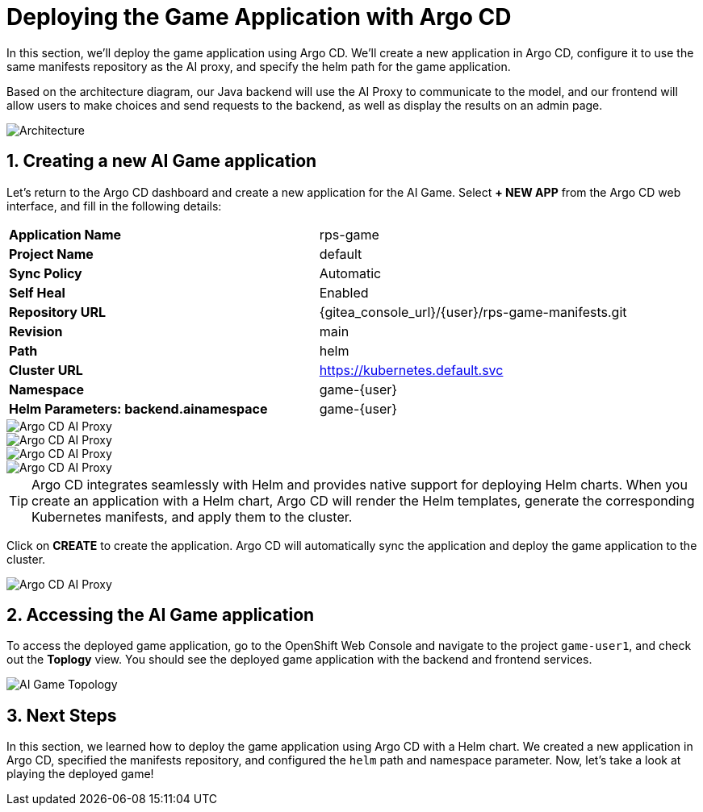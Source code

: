 # Deploying the Game Application with Argo CD
:imagesdir: ../assets/images
:sectnums:

In this section, we'll deploy the game application using Argo CD. We'll create a new application in Argo CD, configure it to use the same manifests repository as the AI proxy, and specify the helm path for the game application.

Based on the architecture diagram, our Java backend will use the AI Proxy to communicate to the model, and our frontend will allow users to make choices and send requests to the backend, as well as display the results on an admin page. 

image::roshambo-architecture.png[Architecture]

## Creating a new AI Game application

Let's return to the Argo CD dashboard and create a new application for the AI Game. Select *+ NEW APP* from the Argo CD web interface, and fill in the following details:

[cols="1,1"] 
|===
| *Application Name*
| rps-game
| *Project Name*
| default
| *Sync Policy*
| Automatic
| *Self Heal*
| Enabled
| *Repository URL*
| {gitea_console_url}/{user}/rps-game-manifests.git
| *Revision*
| main
| *Path*
| helm
| *Cluster URL*
| https://kubernetes.default.svc
| *Namespace*
| game-{user}
| *Helm Parameters: backend.ainamespace*
| game-{user}
|===

image::openshift-ai-argocd-ai-game.png[Argo CD AI Proxy]
image::openshift-ai-argocd-ai-game-2.png[Argo CD AI Proxy]
image::openshift-ai-argocd-ai-game-3.png[Argo CD AI Proxy]
image::openshift-ai-argocd-ai-game-4.png[Argo CD AI Proxy]

TIP: Argo CD integrates seamlessly with Helm and provides native support for deploying Helm charts. When you create an application with a Helm chart, Argo CD will render the Helm templates, generate the corresponding Kubernetes manifests, and apply them to the cluster.

Click on *CREATE* to create the application. Argo CD will automatically sync the application and deploy the game application to the cluster.

image::openshift-ai-argocd-ai-game-5.png[Argo CD AI Proxy]

## Accessing the AI Game application

To access the deployed game application, go to the OpenShift Web Console and navigate to the project `game-user1`, and check out the *Toplogy* view. You should see the deployed game application with the backend and frontend services.

image::openshift-ai-game-topology.png[AI Game Topology]

## Next Steps

In this section, we learned how to deploy the game application using Argo CD with a Helm chart. We created a new application in Argo CD, specified the manifests repository, and configured the `helm` path and namespace parameter. Now, let's take a look at playing the deployed game!
